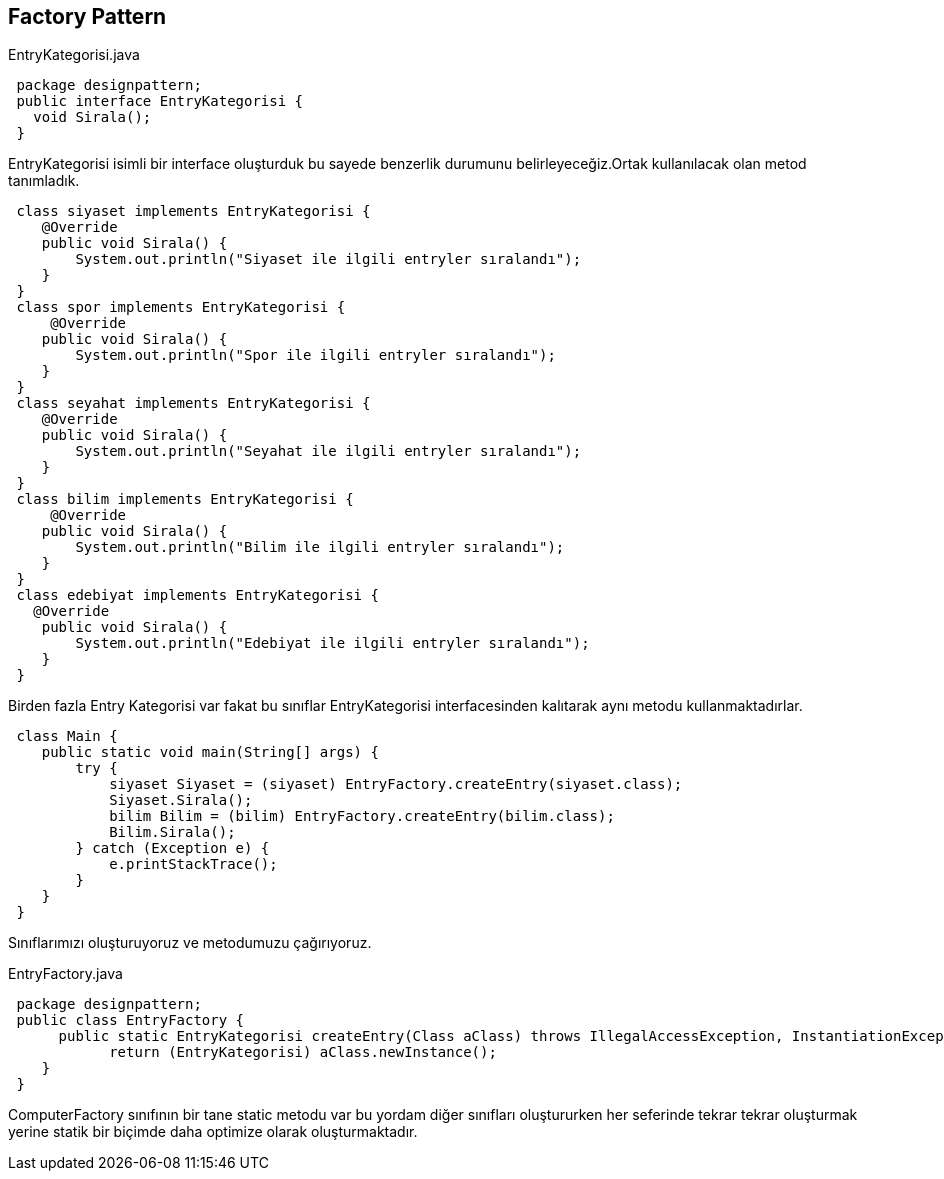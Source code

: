 == Factory Pattern

.EntryKategorisi.java
[source,java]
 package designpattern;
 public interface EntryKategorisi {
   void Sirala();
 }

EntryKategorisi isimli bir interface oluşturduk bu sayede benzerlik durumunu belirleyeceğiz.Ortak kullanılacak olan metod tanımladık.

[source,java]
 class siyaset implements EntryKategorisi {
    @Override
    public void Sirala() {
        System.out.println("Siyaset ile ilgili entryler sıralandı");
    }
 }
 class spor implements EntryKategorisi {
     @Override
    public void Sirala() {
        System.out.println("Spor ile ilgili entryler sıralandı");
    }
 }
 class seyahat implements EntryKategorisi {
    @Override
    public void Sirala() {
        System.out.println("Seyahat ile ilgili entryler sıralandı");
    }
 }
 class bilim implements EntryKategorisi {
     @Override
    public void Sirala() {
        System.out.println("Bilim ile ilgili entryler sıralandı");
    }
 }
 class edebiyat implements EntryKategorisi {
   @Override
    public void Sirala() {
        System.out.println("Edebiyat ile ilgili entryler sıralandı");
    }
 }

Birden fazla Entry Kategorisi var fakat bu sınıflar EntryKategorisi interfacesinden kalıtarak aynı metodu kullanmaktadırlar.

[source,java]
 class Main {
    public static void main(String[] args) {
        try {
            siyaset Siyaset = (siyaset) EntryFactory.createEntry(siyaset.class);
            Siyaset.Sirala();
            bilim Bilim = (bilim) EntryFactory.createEntry(bilim.class);
            Bilim.Sirala();
        } catch (Exception e) {
            e.printStackTrace();
        }
    }
 }

Sınıflarımızı oluşturuyoruz ve metodumuzu çağırıyoruz.

.EntryFactory.java
[source,java]
 package designpattern;
 public class EntryFactory {
      public static EntryKategorisi createEntry(Class aClass) throws IllegalAccessException, InstantiationException {
            return (EntryKategorisi) aClass.newInstance();
    }
 }
 
ComputerFactory sınıfının bir tane static metodu var bu yordam diğer sınıfları oluştururken her seferinde tekrar tekrar oluşturmak yerine statik bir biçimde daha optimize olarak oluşturmaktadır.
